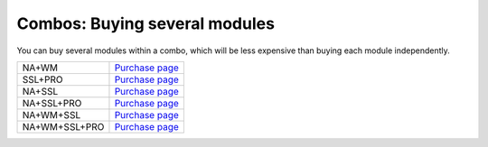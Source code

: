 .. _combos:

Combos: Buying several modules
==============================

You can buy several modules within a combo, which will be less expensive than buying each module independently.

============= ==========================================
NA+WM         `Purchase page <https://sites.fastspring.com/iwaxx/product/debookeenawmpage>`_
SSL+PRO       `Purchase page <https://sites.fastspring.com/iwaxx/product/debookeesslpropage>`_
NA+SSL        `Purchase page <https://sites.fastspring.com/iwaxx/product/debookeenasslpage>`_
NA+SSL+PRO    `Purchase page <https://sites.fastspring.com/iwaxx/product/debookeenasslpropage>`_
NA+WM+SSL     `Purchase page <https://sites.fastspring.com/iwaxx/product/debookeenawmsslpage>`_
NA+WM+SSL+PRO `Purchase page <https://sites.fastspring.com/iwaxx/product/debookeenawmsslpropage>`_
============= ==========================================
